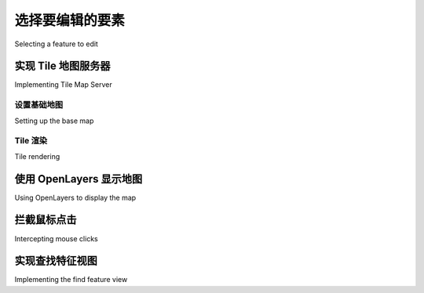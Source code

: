 选择要编辑的要素
============================================

Selecting a feature to edit

.. tab:: 中文



.. tab:: 英文

实现 Tile 地图服务器
--------------------------------------
Implementing Tile Map Server

.. tab:: 中文



.. tab:: 英文


设置基础地图
~~~~~~~~~~~~~
Setting up the base map

.. tab:: 中文



.. tab:: 英文


Tile 渲染
~~~~~~~~~~~~~
Tile rendering

.. tab:: 中文



.. tab:: 英文


使用 OpenLayers 显示地图
--------------------------------------
Using OpenLayers to display the map

.. tab:: 中文



.. tab:: 英文


拦截鼠标点击
--------------------------------------
Intercepting mouse clicks

.. tab:: 中文



.. tab:: 英文


实现查找特征视图
--------------------------------------
Implementing the find feature view

.. tab:: 中文



.. tab:: 英文

